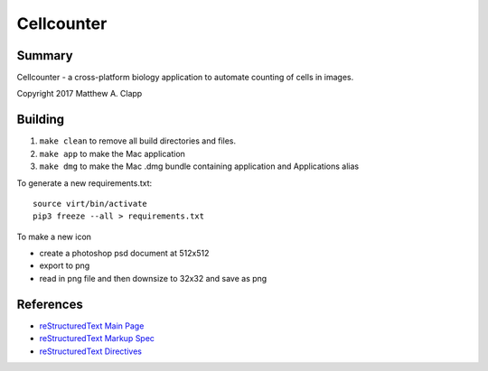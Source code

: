 Cellcounter
===========

Summary
-------

Cellcounter - a cross-platform biology application to automate counting of cells in images.  

Copyright 2017 Matthew A. Clapp

Building
--------

#. ``make clean`` to remove all build directories and files.
#. ``make app`` to make the Mac application
#. ``make dmg`` to make the Mac .dmg bundle containing application and
   Applications alias

To generate a new requirements.txt::

    source virt/bin/activate
    pip3 freeze --all > requirements.txt

To make a new icon

* create a photoshop psd document at 512x512
* export to png
* read in png file and then downsize to 32x32 and save as png

References
----------

* `reStructuredText Main Page <http://docutils.sourceforge.net/rst.html>`_
* `reStructuredText Markup Spec <http://docutils.sourceforge.net/docs/ref/rst/restructuredtext.html>`_
* `reStructuredText Directives <http://docutils.sourceforge.net/docs/ref/rst/directives.html>`_
